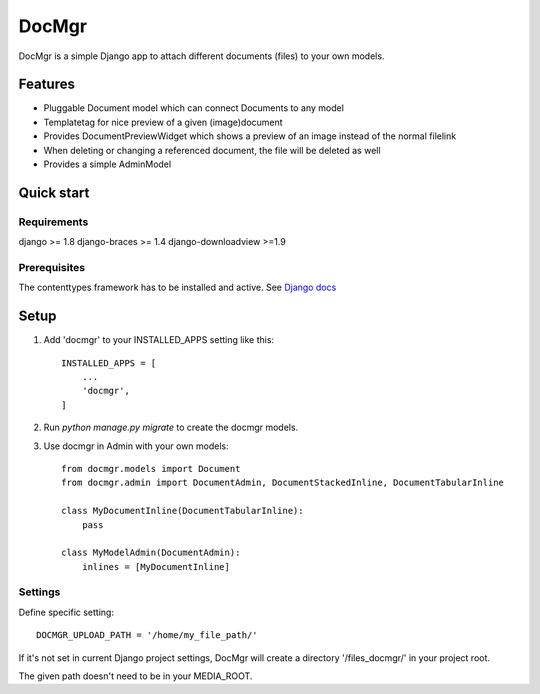 ======
DocMgr
======
DocMgr is a simple Django app to attach different documents (files) to your
own models.

Features
--------
* Pluggable Document model which can connect Documents to any model
* Templatetag for nice preview of a given (image)document
* Provides DocumentPreviewWidget which shows a preview of an image instead of
  the normal filelink
* When deleting or changing a referenced document, the file will be deleted as well
* Provides a simple AdminModel


Quick start
-----------

Requirements
############
django >= 1.8
django-braces >= 1.4
django-downloadview >=1.9

Prerequisites
#############
The contenttypes framework has to be installed and active. See `Django docs
<https://docs.djangoproject.com/en/1.8/ref/contrib/contenttypes/>`_


Setup
-----

1. Add 'docmgr' to your INSTALLED_APPS setting like this::

    INSTALLED_APPS = [
        ...
        'docmgr',
    ]

2. Run `python manage.py migrate` to create the docmgr models.

3. Use docmgr in Admin with your own models::

    from docmgr.models import Document
    from docmgr.admin import DocumentAdmin, DocumentStackedInline, DocumentTabularInline

    class MyDocumentInline(DocumentTabularInline):
        pass

    class MyModelAdmin(DocumentAdmin):
        inlines = [MyDocumentInline]


Settings
########

Define specific setting: ::

  DOCMGR_UPLOAD_PATH = '/home/my_file_path/'

If it's not set in current Django project settings, DocMgr will create a
directory '/files_docmgr/' in your project root.

The given path doesn't need to be in your MEDIA_ROOT.
